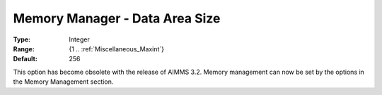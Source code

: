 

.. _Miscellaneous_Memory_Manager_Data_Area_Size:


Memory Manager - Data Area Size
===============================



:Type:	Integer	
:Range:	{1 .. :ref:`Miscellaneous_Maxint`}	
:Default:	256	



This option has become obsolete with the release of AIMMS 3.2. Memory management can now be set by the options in the Memory Management section.






